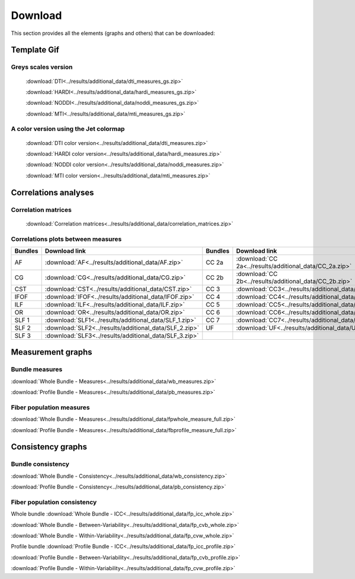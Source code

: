 Download
=========

This section provides all the elements (graphs and others) that can be downloaded:


Template Gif
------------------

Greys scales version
~~~~~~~~~~~~~~~~~~~~~~~

 :download:`DTI<../results/additional_data/dti_measures_gs.zip>`
 
 :download:`HARDI<../results/additional_data/hardi_measures_gs.zip>`
 
 :download:`NODDI<../results/additional_data/noddi_measures_gs.zip>`
 
 :download:`MTI<../results/additional_data/mti_measures_gs.zip>`
 

A color version using the Jet colormap
~~~~~~~~~~~~~~~~~~~~~~~~~~~~~~~~~~~~~~~~~

 :download:`DTI color version<../results/additional_data/dti_measures.zip>`
 
 :download:`HARDI color version<../results/additional_data/hardi_measures.zip>`
 
 :download:`NODDI color version<../results/additional_data/noddi_measures.zip>`
 
 :download:`MTI color version<../results/additional_data/mti_measures.zip>`
 

Correlations analyses
----------------------

Correlation matrices
~~~~~~~~~~~~~~~~~~~~~~

 :download:`Correlation matrices<../results/additional_data/correlation_matrices.zip>`
 

Correlations plots between measures
~~~~~~~~~~~~~~~~~~~~~~~~~~~~~~~~~~~~~~~

+---------+----------------------------------------------------------+---------+-----------------------------------------------------------+
| Bundles |  Download link                                           | Bundles |   Download link                                           |
+=========+==========================================================+=========+===========================================================+
|    AF   |  :download:`AF<../results/additional_data/AF.zip>`       |  CC 2a  |  :download:`CC 2a<../results/additional_data/CC_2a.zip>`  |
+---------+----------------------------------------------------------+---------+-----------------------------------------------------------+
|    CG   |  :download:`CG<../results/additional_data/CG.zip>`       |  CC 2b  |  :download:`CC 2b<../results/additional_data/CC_2b.zip>`  |
+---------+----------------------------------------------------------+---------+-----------------------------------------------------------+
|   CST   |  :download:`CST<../results/additional_data/CST.zip>`     |   CC 3  |  :download:`CC3<../results/additional_data/CC_3.zip>`     |
+---------+----------------------------------------------------------+---------+-----------------------------------------------------------+
|   IFOF  |  :download:`IFOF<../results/additional_data/IFOF.zip>`   |   CC 4  |  :download:`CC4<../results/additional_data/CC_4.zip>`     |
+---------+----------------------------------------------------------+---------+-----------------------------------------------------------+
|   ILF   |  :download:`ILF<../results/additional_data/ILF.zip>`     |   CC 5  |  :download:`CC5<../results/additional_data/CC_5.zip>`     |
+---------+----------------------------------------------------------+---------+-----------------------------------------------------------+
|   OR    |  :download:`OR<../results/additional_data/OR.zip>`       |   CC 6  |  :download:`CC6<../results/additional_data/CC_6.zip>`     |
+---------+----------------------------------------------------------+---------+-----------------------------------------------------------+
|  SLF 1  |  :download:`SLF1<../results/additional_data/SLF_1.zip>`  |   CC 7  |  :download:`CC7<../results/additional_data/CC_7.zip>`     |
+---------+----------------------------------------------------------+---------+-----------------------------------------------------------+
|  SLF 2  |  :download:`SLF2<../results/additional_data/SLF_2.zip>`  |   UF    |  :download:`UF<../results/additional_data/UF.zip>`        |
+---------+----------------------------------------------------------+---------+-----------------------------------------------------------+
|  SLF 3  |  :download:`SLF3<../results/additional_data/SLF_3.zip>`  |         |                                                           |
+---------+----------------------------------------------------------+---------+-----------------------------------------------------------+


Measurement graphs
--------------------

Bundle measures
~~~~~~~~~~~~~~~~~~

:download:`Whole Bundle - Measures<../results/additional_data/wb_measures.zip>`

:download:`Profile Bundle - Measures<../results/additional_data/pb_measures.zip>`


Fiber population measures
~~~~~~~~~~~~~~~~~~~~~~~~~~~~~~

:download:`Whole Bundle - Measures<../results/additional_data/fpwhole_measure_full.zip>`

:download:`Profile Bundle - Measures<../results/additional_data/fbprofile_measure_full.zip>`




Consistency graphs
-------------------

Bundle consistency
~~~~~~~~~~~~~~~~~~~~

:download:`Whole Bundle - Consistency<../results/additional_data/wb_consistency.zip>`

:download:`Profile Bundle - Consistency<../results/additional_data/pb_consistency.zip>`



Fiber population consistency
~~~~~~~~~~~~~~~~~~~~~~~~~~~~~~

Whole bundle
:download:`Whole Bundle - ICC<../results/additional_data/fp_icc_whole.zip>`

:download:`Whole Bundle - Between-Variability<../results/additional_data/fp_cvb_whole.zip>`

:download:`Whole Bundle - Within-Variability<../results/additional_data/fp_cvw_whole.zip>`


Profile bundle
:download:`Profile Bundle - ICC<../results/additional_data/fp_icc_profile.zip>`

:download:`Profile Bundle - Between-Variability<../results/additional_data/fp_cvb_profile.zip>`

:download:`Profile Bundle - Within-Variability<../results/additional_data/fp_cvw_profile.zip>`


